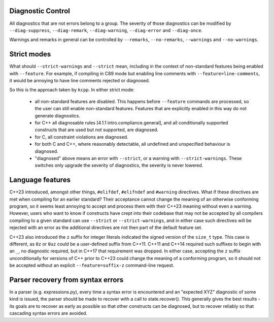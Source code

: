 Diagnostic Control
------------------

All diagnostics that are not errors belong to a group.  The severity of those diagnostics
can be modified by ``--diag-suppress``, ``--diag-remark``, ``--diag-warning``,
``--diag-error`` and ``--diag-once``.

Warnings and remarks in general can be controlled by ``--remarks``, ``--no-remarks``,
``--warnings`` and ``--no-warnings``.


Strict modes
------------

What should ``--strict-warnings`` and ``--strict`` mean, including in the context of
non-standard features being enabled with ``--feature``.  For example, if compiling in C89
mode but enabling line comments with ``--feature=line-comments``, it would be annoying to
have line comments rejected or diagnosed.

So this is the approach taken by ``kcpp``.  In either strict mode:

  - all non-standard features are disabled.  This happens before ``--feature`` commands
    are processed, so the user can still enable non-standard features.  Features that are
    explicitly enabled in this way do not generate diagnostics.
  - for C++ all diagnosable rules [4.1.1 intro.compliance.general], and all conditionally
    supported constructs that are used but not supported, are diagnosed.
  - for C, all constraint violations are diagnosed.
  - for both C and C++, where reasonably detectable, all undefined and unspecified
    behaviour is diagnosed.
  - "diagnosed" above means an error with ``--strict``, or a warning with
    ``--strict-warnings``.  These switches only upgrade the severity of diagnostics, the
    severity is never lowered.


Language features
-----------------

C++23 introduced, amongst other things, ``#elifdef``, ``#elifndef`` and ``#warning``
directives.  What if these directives are met when compiling for an earlier standard?
Their acceptance cannot change the meaning of an otherwise conforming program, so it seems
least annoying to accept and process them with their C++23 meaning without even a warning.
However, users who want to know if constructs have crept into their codebase that may not
be accepted by all compilers compiling to a given standard can use ``--strict`` or
``--strict-warnings``, and in either case such directives will be rejected with an error
as the additional directives are not then part of the default feature set.

C++23 also introduced the ``z`` suffix for integer literals indicated the signed version
of the ``size_t`` type.  This case is different, as ``0z`` or ``0uz`` could be a
user-defined suffix from C++11.  C++11 and C++14 required such suffixes to begin with an
``_``, no diagnostic required, but in C++17 that requirement was dropped.  In either case,
accepting the ``z`` suffix unconditionally for versions of C++ prior to C++23 could change
the meaning of a conforming program, so it should not be accepted without an explicit
``--feature=suffix-z`` command-line request.


Parser recovery from syntax errors
----------------------------------

In a parser (e.g. expressions.py), every time a syntax error is encountered and an
"expected XYZ" diagnostic of some kind is issued, the parser should be made to recover
with a call to state.recover().  This generally gives the best results - its goals are to
recover as early as possible so that other constructs can be diagnosed, but to recover
reliably so that cascading syntax errors are avoided.
